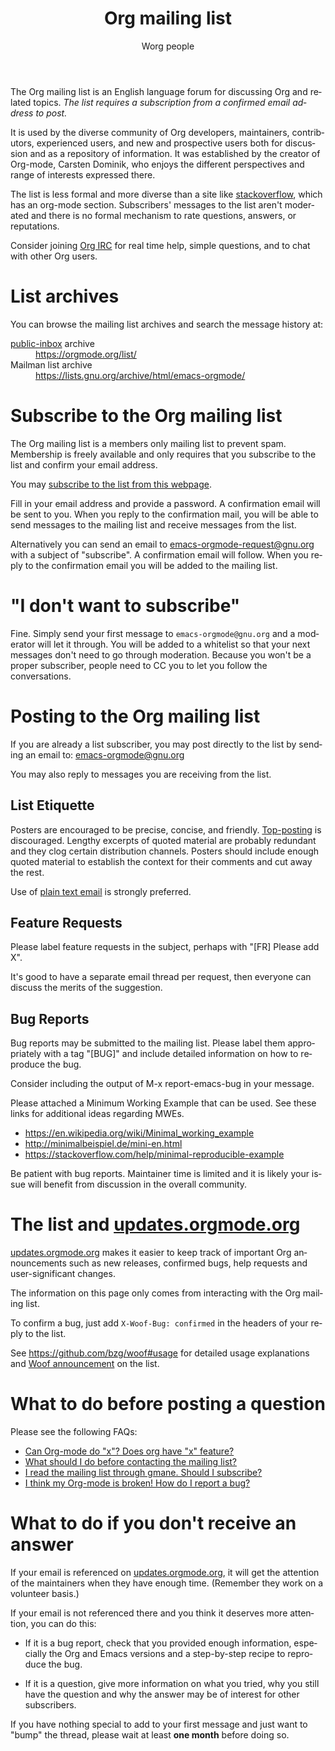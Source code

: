 #+OPTIONS:    H:3 num:nil toc:t \n:nil ::t |:t ^:t -:t f:t *:t tex:t d:(HIDE) tags:not-in-toc
#+STARTUP:    align fold nodlcheck hidestars oddeven lognotestate
#+SEQ_TODO:   TODO(t) INPROGRESS(i) WAITING(w@) | DONE(d) CANCELED(c@)
#+TAGS:       Write(w) Update(u) Fix(f) Check(c)
#+TITLE:      Org mailing list
#+AUTHOR:     Worg people
#+EMAIL:      mdl AT imapmail DOT org
#+LANGUAGE:   en
#+PRIORITIES: A C B
#+CATEGORY:   worg
#+HTML_LINK_UP:    index.html
#+HTML_LINK_HOME:  https://orgmode.org/worg/

# This file is the default header for new Org files in Worg.  Feel free
# to tailor it to your needs.

The Org mailing list is an English language forum for discussing Org
and related topics. /The list requires a subscription from a confirmed
email address to post./

It is used by the diverse community of Org developers, maintainers,
contributors, experienced users, and new and prospective users both
for discussion and as a repository of information.  It was established
by the creator of Org-mode, Carsten Dominik, who enjoys the different
perspectives and range of interests expressed there.

The list is less formal and more diverse than a site like
[[http://stackoverflow.com/tags/org-mode/info][stackoverflow]], which has an org-mode section.  Subscribers' messages
to the list aren't moderated and there is no formal mechanism to rate
questions, answers, or reputations.

Consider joining [[file:org-irc.org][Org IRC]] for real time help, simple questions, and to
chat with other Org users.

* List archives

You can browse the mailing list archives and search the message
history at:

 - [[https://public-inbox.org][public-inbox]] archive :: https://orgmode.org/list/
 - Mailman list archive :: https://lists.gnu.org/archive/html/emacs-orgmode/

* Subscribe to the Org mailing list

The Org mailing list is a members only mailing list to prevent
spam. Membership is freely available and only requires that you
subscribe to the list and confirm your email address.

You may [[https://lists.gnu.org/mailman/listinfo/emacs-orgmode][subscribe to the list from this webpage]].

Fill in your email address and provide a password. A confirmation
email will be sent to you. When you reply to the confirmation mail,
you will be able to send messages to the mailing list and receive
messages from the list.

Alternatively you can send an email to [[mailto:emacs-orgmode-request@gnu.org?subject=subscribe][emacs-orgmode-request@gnu.org]]
with a subject of "subscribe". A confirmation email will follow. When
you reply to the confirmation email you will be added to the mailing
list.

* "I don't want to subscribe"

Fine.  Simply send your first message to =emacs-orgmode@gnu.org= and a
moderator will let it through.  You will be added to a whitelist so
that your next messages don't need to go through moderation.  Because
you won't be a proper subscriber, people need to CC you to let you
follow the conversations.

* Posting to the Org mailing list

If you are already a list subscriber, you may post directly to the
list by sending an email to: [[mailto:emacs-orgmode@gnu.org][emacs-orgmode@gnu.org]]

You may also reply to messages you are receiving from the list.

** List Etiquette

Posters are encouraged to be precise, concise, and friendly.
[[https://en.wikipedia.org/wiki/Posting_style#Top-posting][Top-posting]] is discouraged.  Lengthy excerpts of quoted material are
probably redundant and they clog certain distribution channels.
Posters should include enough quoted material to establish the context
for their comments and cut away the rest.

Use of [[https://useplaintext.email/][plain text email]] is strongly preferred.

** Feature Requests

Please label feature requests in the subject, perhaps with "[FR] Please add X".

It's good to have a separate email thread per request, then everyone
can discuss the merits of the suggestion.

** Bug Reports

Bug reports may be submitted to the mailing list. Please label them
appropriately with a tag "[BUG]" and include detailed information on
how to reproduce the bug.

Consider including the output of M-x report-emacs-bug in your message.

Please attached a Minimum Working Example that can be used. See these
links for additional ideas regarding MWEs.

 - https://en.wikipedia.org/wiki/Minimal_working_example
 - http://minimalbeispiel.de/mini-en.html
 - https://stackoverflow.com/help/minimal-reproducible-example

Be patient with bug reports. Maintainer time is limited and it is
likely your issue will benefit from discussion in the overall
community.

* The list and [[https://updates.orgmode.org/][updates.orgmode.org]]

[[https://updates.orgmode.org/][updates.orgmode.org]] makes it easier to keep track of important Org
announcements such as new releases, confirmed bugs, help requests and
user-significant changes.

The information on this page only comes from interacting with the Org
mailing list.

To confirm a bug, just add =X-Woof-Bug: confirmed= in the headers of
your reply to the list.

See https://github.com/bzg/woof#usage for detailed usage explanations
and [[https://orgmode.org/list/87y2p6ltlg.fsf@bzg.fr/][Woof announcement]] on the list.

* What to do before posting a question

Please see the following FAQs:

- [[file:org-faq.org::#can-org-do-x][Can Org-mode do "x"? Does org have "x" feature?]]
- [[file:org-faq.org::#when-to-contact-mailing-list][What should I do before contacting the mailing list?]]
- [[file:org-faq.org::#ml-subscription-and-gmane][I read the mailing list through gmane. Should I subscribe?]]
- [[file:org-faq.org::#bug-reporting][I think my Org-mode is broken! How do I report a bug?]]

* What to do if you don't receive an answer

If your email is referenced on [[https://updates.orgmode.org][updates.orgmode.org]], it will get the
attention of the maintainers when they have enough time.  (Remember
they work on a volunteer basis.)

If your email is not referenced there and you think it deserves more
attention, you can do this:

- If it is a bug report, check that you provided enough information,
  especially the Org and Emacs versions and a step-by-step recipe to
  reproduce the bug.

- If it is a question, give more information on what you tried, why
  you still have the question and why the answer may be of interest
  for other subscribers.

If you have nothing special to add to your first message and just want
to "bump" the thread, please wait at least *one month* before doing so.

* COMMENT Statistics (as of sept. 19th 2010)

** Scope and method

Here are a few stats that I computed from the [[ftp://lists.gnu.org/emacs-orgmode/][lists.gnu.org]] server
archives.

I concatenated the archives into one single mbox file, then I used a
small utility called [[http://www.emacswiki.org/emacs/GnusStats][gnus-stat.el]].

** Posts

: Total number of posts: 30810
: Average bytes/post: -1.000000
: Total number of posters: 1402
: Average posts/poster: 21.975749

| Posts | Authors          |
|-------+------------------|
|  6325 | Carsten Dominik  |
|  1227 | Bastien          |
|  1169 | Bernt Hansen     |
|   806 | Sebastian Rose   |
|   762 | Eric Schulte     |
|   574 | Nick Dokos       |
|   474 | Eric S Fraga     |
|   431 | Samuel Wales     |
|   426 | Dan Davison      |
|   415 | Manish           |
|   386 | David Maus       |
|   374 | Leo              |
|   363 | Sébastien Vauban |
|   342 | Matthew Lundin   |
|   279 | Matt Lundin      |
|   271 | Adam Spiers      |
|   269 | Richard Riley    |
|   267 | Rainer Stengele  |
|   248 | Russell Adams    |
|   242 | Tassilo Horn     |

: Total number of subjects: 10085
: Average posts/subject: 3.055032

| # posts | Subject                                                             |
|---------+---------------------------------------------------------------------|
|      71 | [Orgmode] Re: Sourceforge community award                           |
|      56 | [Orgmode] Re: [ANN] Org-babel integrated into Org-mode              |
|      51 | [Orgmode] Re: Behavior of Gnus when called from an hyperlink        |
|      46 | [Orgmode] Re: IMPORTANT: (possibly) incompatible Change             |
|      45 | [Orgmode] depending TODOs, scheduling following TODOs automatically |
|      43 | [Orgmode] Beamer support in Org-mode                                |
|      39 | [Orgmode] Re: keys and command name info                            |
|      38 | [Orgmode] POLL: the 40 variables project                            |
|      35 | [Orgmode] Re: Org now fontifies code blocks                         |
|      34 | [Orgmode] Re: New beamer support                                    |
|      33 | [Orgmode] Re: POLL: Change of keys to move agenda through time      |
|      33 | [Orgmode] Re: org-mode on sloooow computer                          |
|      32 | [Orgmode] iPhone ----> org-mode                                     |
|      30 | [Orgmode] Re: Support (or not) for Emacs 21, and XEmacs             |
|      30 | [Orgmode] Re: DocBook exporter for Org-mode                         |
|      29 | [Orgmode] Poll: Who is using these commands                         |
|      29 | [Orgmode] Re: log on state change                                   |
|      28 | [Orgmode] Re: contact management in org-mode?                       |
|      28 | [Orgmode] property searches for #+CATEGORY                          |
|      28 | [Orgmode] XHTML export - &nbsp; etc.                                |
